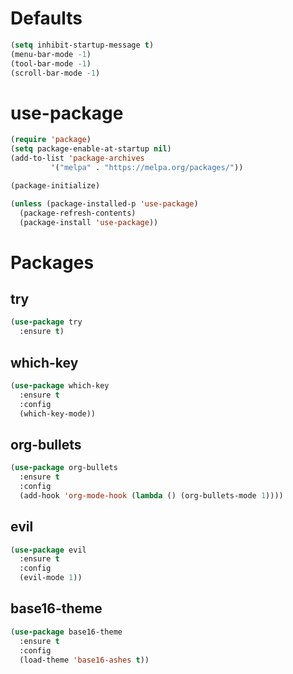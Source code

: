 * Defaults
#+BEGIN_SRC emacs-lisp
(setq inhibit-startup-message t)
(menu-bar-mode -1)
(tool-bar-mode -1)
(scroll-bar-mode -1)
#+END_SRC
* use-package
#+BEGIN_SRC emacs-lisp
(require 'package)
(setq package-enable-at-startup nil)
(add-to-list 'package-archives
	     '("melpa" . "https://melpa.org/packages/"))

(package-initialize)

(unless (package-installed-p 'use-package)
  (package-refresh-contents)
  (package-install 'use-package))
#+END_SRC

* Packages
** try
#+BEGIN_SRC emacs-lisp
(use-package try
  :ensure t)
#+END_SRC
** which-key
#+BEGIN_SRC emacs-lisp
(use-package which-key
  :ensure t
  :config
  (which-key-mode))
#+END_SRC
** org-bullets
#+BEGIN_SRC emacs-lisp
(use-package org-bullets
  :ensure t
  :config
  (add-hook 'org-mode-hook (lambda () (org-bullets-mode 1))))
#+END_SRC
** evil
#+BEGIN_SRC emacs-lisp
(use-package evil
  :ensure t
  :config
  (evil-mode 1))
#+END_SRC
** base16-theme
#+BEGIN_SRC emacs-lisp
(use-package base16-theme
  :ensure t
  :config
  (load-theme 'base16-ashes t))
#+END_SRC
